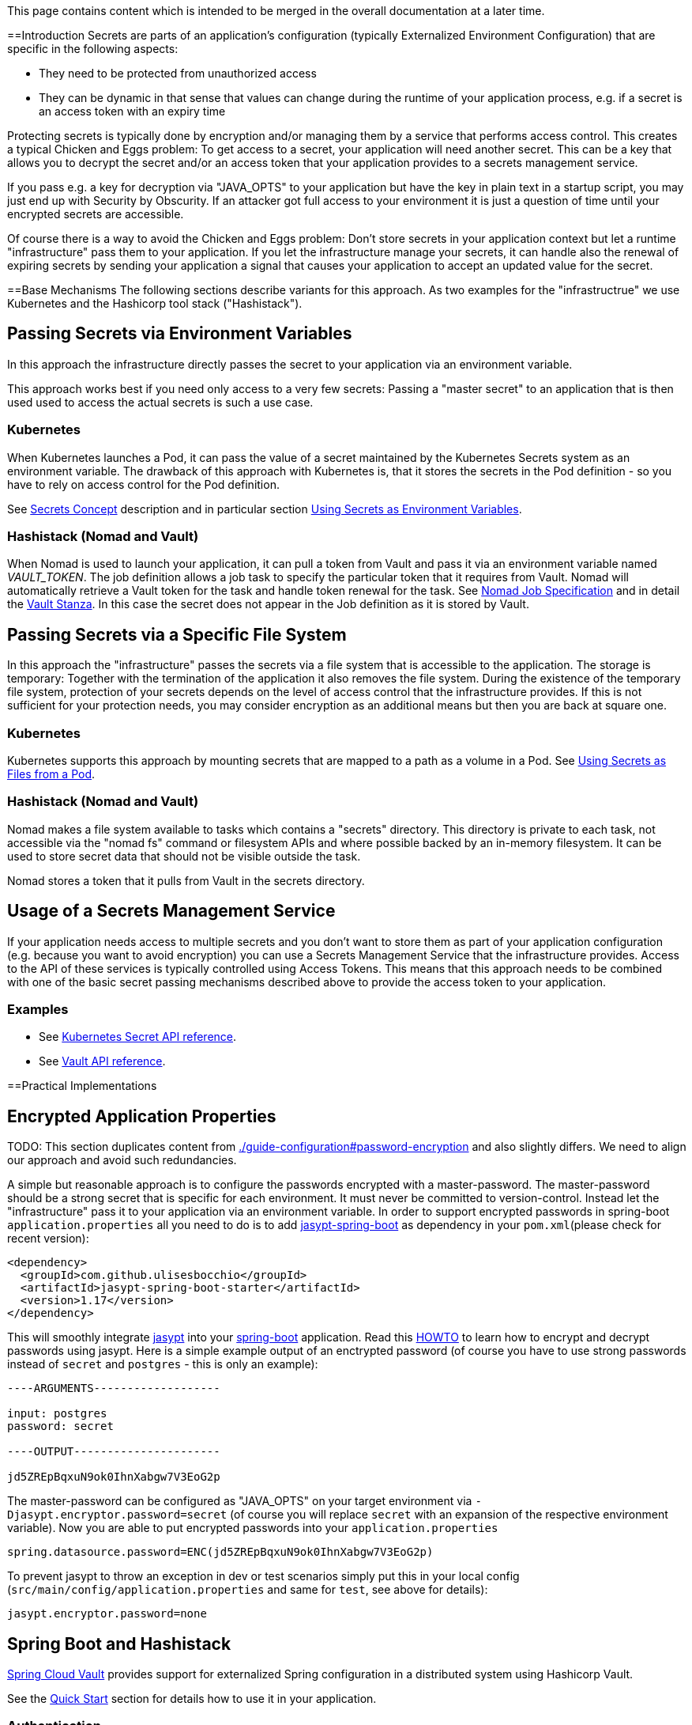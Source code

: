This page contains content which is intended to be merged in the overall documentation at a later time.

:toc:
toc::[]

==Introduction
Secrets are parts of an application's configuration (typically Externalized Environment Configuration) that are specific in the following aspects:

* They need to be protected from unauthorized access
* They can be dynamic in that sense that values can change during the runtime of your application process, e.g. if a secret is an access token with an expiry time

Protecting secrets is typically done by encryption and/or managing them by a service that performs access control. This creates a typical Chicken and Eggs problem: To get access to a secret, your application will need another secret. This can be a key that allows you to decrypt the secret and/or an access token that your application provides to a secrets management service.

If you pass e.g. a key for decryption via "JAVA_OPTS" to your application but have the key in plain text in a startup script, you may just end up with Security by Obscurity. If an attacker got full access to your environment it is just a question of time until your encrypted secrets are accessible.

Of course there is a way to avoid the Chicken and Eggs problem: Don't store secrets in your application context but let a runtime "infrastructure" pass them to your application.  
If you let the infrastructure manage your secrets, it can handle also the renewal of expiring secrets by sending your application a signal that causes your application to accept an updated value for the secret.

==Base Mechanisms
The following sections describe variants for this approach. As two examples for the "infrastructrue" we use Kubernetes and the Hashicorp tool stack ("Hashistack").

== Passing Secrets via Environment Variables
In this approach the infrastructure directly passes the secret to your application via an environment variable. 

This approach works best if you need only access to a very few secrets: 
Passing a "master secret" to an application that is then used used to access the actual secrets is such a use case. 

=== Kubernetes
When Kubernetes launches a Pod, it can pass the value of a secret maintained by the Kubernetes Secrets system as an environment variable. The drawback of this approach with Kubernetes is, that it stores the secrets in the Pod definition - so you have to rely on access control for the Pod definition.

See https://kubernetes.io/docs/concepts/configuration/secret/[Secrets Concept] description and in particular section   https://kubernetes.io/docs/concepts/configuration/secret/#using-secrets-as-environment-variables[Using Secrets as Environment Variables]. 

=== Hashistack (Nomad and Vault)
When Nomad is used to launch your application, it can pull a token from Vault and pass it via an environment variable named __VAULT_TOKEN__. The job definition allows a job task to specify the particular token that it requires from Vault. Nomad will automatically retrieve a Vault token for the task and handle token renewal for the task. See https://www.nomadproject.io/docs/job-specification/index.html[Nomad Job Specification] and in detail the https://www.nomadproject.io/docs/job-specification/vault.html[Vault Stanza]. In this case the secret does not appear in the Job definition as it is stored by Vault.

== Passing Secrets via a Specific File System
In this approach the "infrastructure" passes the secrets via a file system that is accessible to the application. The storage is temporary: Together with the termination of the application it also removes the file system. During the existence of the temporary file system, protection of your secrets depends on the level of access control that the infrastructure provides. If this is not sufficient for your protection needs, you may consider encryption as an additional means but then you are back at square one. 

=== Kubernetes
Kubernetes supports this approach by mounting secrets that are mapped to a path as a volume in a Pod. See https://kubernetes.io/docs/concepts/configuration/secret/#using-secrets-as-files-from-a-pod[Using Secrets as Files from a Pod].

=== Hashistack (Nomad and Vault)
Nomad makes a file system available to tasks which contains a "secrets" directory. This directory is private to each task, not accessible via the "nomad fs" command or filesystem APIs and where possible backed by an in-memory filesystem. It can be used to store secret data that should not be visible outside the task.

Nomad stores a token that it pulls from Vault in the secrets directory. 

== Usage of a Secrets Management Service
If your application needs access to multiple secrets and you don't want to store them as part of your application configuration (e.g. because you want to avoid encryption) you can use a Secrets Management Service that the infrastructure provides. Access to the API of these services is typically controlled using Access Tokens. This means that this approach needs to be combined with one of the basic secret passing mechanisms described above to provide the access token to your application.

=== Examples

* See https://kubernetes.io/docs/api-reference/v1.9/#secret-v1-core[Kubernetes Secret API reference].
* See https://www.vaultproject.io/api/index.html[Vault API reference].

==Practical Implementations

== Encrypted Application Properties

TODO: This section duplicates content from link:./guide-configuration#password-encryption[] and also slightly differs. We need to align our approach and avoid such redundancies.

A simple but reasonable approach is to configure the passwords encrypted with a master-password.
The master-password should be a strong secret that is specific for each environment. It must never be committed to version-control.
Instead let the "infrastructure" pass it to your application via an environment variable. 
In order to support encrypted passwords in spring-boot `application.properties` all you need to do is to add https://github.com/ulisesbocchio/jasypt-spring-boot#jasypt-spring-boot[jasypt-spring-boot] as dependency in your `pom.xml`(please check for recent version):
[source, xml]
----
<dependency>
  <groupId>com.github.ulisesbocchio</groupId>
  <artifactId>jasypt-spring-boot-starter</artifactId>
  <version>1.17</version>
</dependency>
----
This will smoothly integrate http://jasypt.org/[jasypt] into your https://projects.spring.io/spring-boot/[spring-boot] application. Read this https://wiki.jasig.org/display/CASUM/HOWTO+Use+Jasypt+to+encrypt+passwords+in+configuration+files[HOWTO] to learn how to encrypt and decrypt passwords using jasypt. Here is a simple example output of an enctrypted password (of course you have to use strong passwords instead of `secret` and `postgres` - this is only an example):
[source, bash]
----
----ARGUMENTS-------------------

input: postgres
password: secret

----OUTPUT----------------------

jd5ZREpBqxuN9ok0IhnXabgw7V3EoG2p
----

The master-password can be configured as "JAVA_OPTS" on your target environment via `-Djasypt.encryptor.password=secret` (of course you will replace `secret` with an expansion of the respective environment variable).
Now you are able to put encrypted passwords into your `application.properties` 
```
spring.datasource.password=ENC(jd5ZREpBqxuN9ok0IhnXabgw7V3EoG2p)
```

To prevent jasypt to throw an exception in dev or test scenarios simply put this in your local config (`src/main/config/application.properties` and same for `test`, see above for details):
```
jasypt.encryptor.password=none
```

== Spring Boot and Hashistack

https://cloud.spring.io/spring-cloud-vault/[Spring Cloud Vault] provides support for externalized Spring configuration in a distributed system using Hashicorp Vault.

See the https://cloud.spring.io/spring-cloud-vault/#quick-start[Quick Start] section for details how to use it in your application. 

=== Authentication
Vault requires an authentication mechanism to authorize client requests. Spring Cloud Vault Config supports multiple authentication mechanisms to authenticate applications with Vault - Token Authentication is the default mechanism.

The https://cloud.spring.io/spring-cloud-vault/spring-cloud-vault-config.html[Spring Cloud Vault Config] documentation provides examples like this to configure the authentication token in your__ bootstrap.yml__ file. 
[source, bash]
----
spring.cloud.vault:
    token: 19aefa97-cccc-bbbb-aaaa-225940e63d76
----
If you use Nomad in combination with Vault, you will use instead the Vault token passing mechanism of Nomad described above.
[source, bash]
----
spring.cloud.vault:
    token: ${VAULT_TOKEN}
----
As an alternative you can consider using one of the advanced authentication methods of Vault: If you are using AWS you can use https://cloud.spring.io/spring-cloud-vault/spring-cloud-vault-config.html#vault.config.authentication.awsec2[AWS-EC2 authentication] that does not require first-deploying, or provisioning security-sensitive credentials.

=== Renewal of Secrets
With every secret, Vault creates a lease: metadata containing information such as a time duration, renewability, and more. Spring Cloud Vault maintains a lease lifecycle beyond the creation of login tokens and secrets. That said, login tokens and secrets associated with a lease are scheduled for renewal just before the lease expires until terminal expiry.
See section https://cloud.spring.io/spring-cloud-vault/spring-cloud-vault-config.html#vault-lease-renewal[Lease lifecycle management] of Spring Cloud Vault documentation for details.

== Spring Boot and Kubernetes Secrets
The https://github.com/spring-cloud-incubator/spring-cloud-kubernetes[Spring Cloud Kubernetes] project provides the 
https://github.com/spring-cloud-incubator/spring-cloud-kubernetes#secrets-propertysource[Secrets PropertySource] feature which allows sharing secrets with containers via mounted volumes.

There is a blog of "Red Hat developers" that describes 
https://developers.redhat.com/blog/2017/10/04/configuring-spring-boot-kubernetes-secrets/[Configuring Spring Boot on Kubernetes With Secrets].
It uses the Environment Variables / File System approaches described above.

It is Part-II of a article series where Part-I described how to use ConfigMaps in configuring a spring boot application on Kubernetes.
The announced Part-III seems not to be released yet. The author says that it will describe how to use the spring-cloud-kubernetes spring module in more detail. 

A similar text can be found in a Red Hat documentation  https://access.redhat.com/documentation/en-us/red_hat_jboss_fuse/6.3/html/fuse_integration_services_2.0_for_openshift/kube-spring-boot#kube-spring-boot-intro-secrets[Integrate Spring Boot with Kubernetes].

At the same time multiple projects are working on an integration of Vault with Kubernetes. The most prominent of them is the collaboration of Google and Hashicorp: one of the goals is "Using HashiCorp Vault with Google Cloud and Kubernetes" - see the announcement on the https://cloudplatform.googleblog.com/2017/09/HashiCorp-and-Google-expand-collaboration-easing-secret-and-infrastructure-management.html[Google Cloud Platform blog].

== How the Hashistack solves the "Chicken and Eggs" Problem

To access a secret managed by Vault requires an access token. To obtain an access token you need another secret for authentication. 

The approach to let Nomad pass a required token to the application, traces back to the question how Nomad gets access to these tokens. For such purposes Vault offers an "auth method" called AppRole.
Auth methods are the components in Vault that perform authentication and are responsible for assigning identity and a set of policies to a user. The AppRole auth method allows machines or apps to authenticate with Vault-defined roles. The role represents a set of policies that define to which secrets Nomad has access.

In a productive system Nomad will operate as a high available clustered service. The credentials required for a successful authentication of Nomad for its AppRole authentication with Vault are passed during the bootstrapping of the cluster. If the access control mechanisms of your platform to protect these bootstrap credentials don't match your needs you may want to delegate the protection and provisioning to a human user.

This is related to the bootstrap process of Vault: Starting a productive Vault includes a workflow for https://www.vaultproject.io/docs/concepts/seal.html[unsealing the Vault]. Unsealing is the process of constructing the key to decrypt the data, allowing access to the Vault. Instead of distributing this master key as a single key to an operator, Vault uses an algorithm known as https://en.wikipedia.org/wiki/Shamir%27s_Secret_Sharing[Shamir's Secret Sharing] to split the key into shards. A certain threshold of shards (e.g. 3 out of 5) is required to reconstruct the master key.

The unseal process can be executed via Vault's API. This process is stateful: each key can be provided by processes on multiple computers. In theory this means that the bootstrap process could be automated and still have enhanced security by storing each shard of the master key on a distinct machine.
In practice Hashicorp at the moment recommends a manual workflow for unsealing. The human users who keep the Vault master key shards will also keep credentials to log on, access an authentication token for Nomad and provide this for the bootstrapping of the Nomad cluster.

If really a fully automated cold boot of a Hashistack cluster is required, a possible workflow that meets also high security needs could look like this:   

* Store the shards of the Vault master key on different machines
* Protect the shard with the access control mechanisms of the file system and allow access only to system users of system processes that perform the unseal process when the cluster machines boot. (Use encryption to protect the shards? Back to square one!)
* Split the authentication token into shards using the same "Shamir's Secret Sharing" approach and protect them the same way as the shards of the Vault master key
* The distributed system processes that collaborate for the unsealing of the Vault as well collaborate to construct the first authentication token
* Using this authentication token the bootstrap processes can provide credentials to the bootstrapping of the Nomad servers of the cluster that allow the Nomad servers to authenticate with their Vault AppRole.